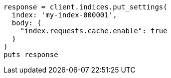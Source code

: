 [source, ruby]
----
response = client.indices.put_settings(
  index: 'my-index-000001',
  body: {
    "index.requests.cache.enable": true
  }
)
puts response
----
